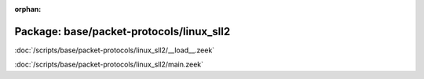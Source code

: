 :orphan:

Package: base/packet-protocols/linux_sll2
=========================================


:doc:`/scripts/base/packet-protocols/linux_sll2/__load__.zeek`


:doc:`/scripts/base/packet-protocols/linux_sll2/main.zeek`



